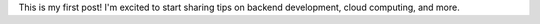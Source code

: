 .. title: Hello world!
.. slug: hello-world
.. date: 2024-09-21 16:41:03 UTC+02:00
.. tags: 
.. category: 
.. link: 
.. description: 
.. type: text

This is my first post! I'm excited to start sharing tips on backend development, cloud computing, and more.

.. TEASER_END

